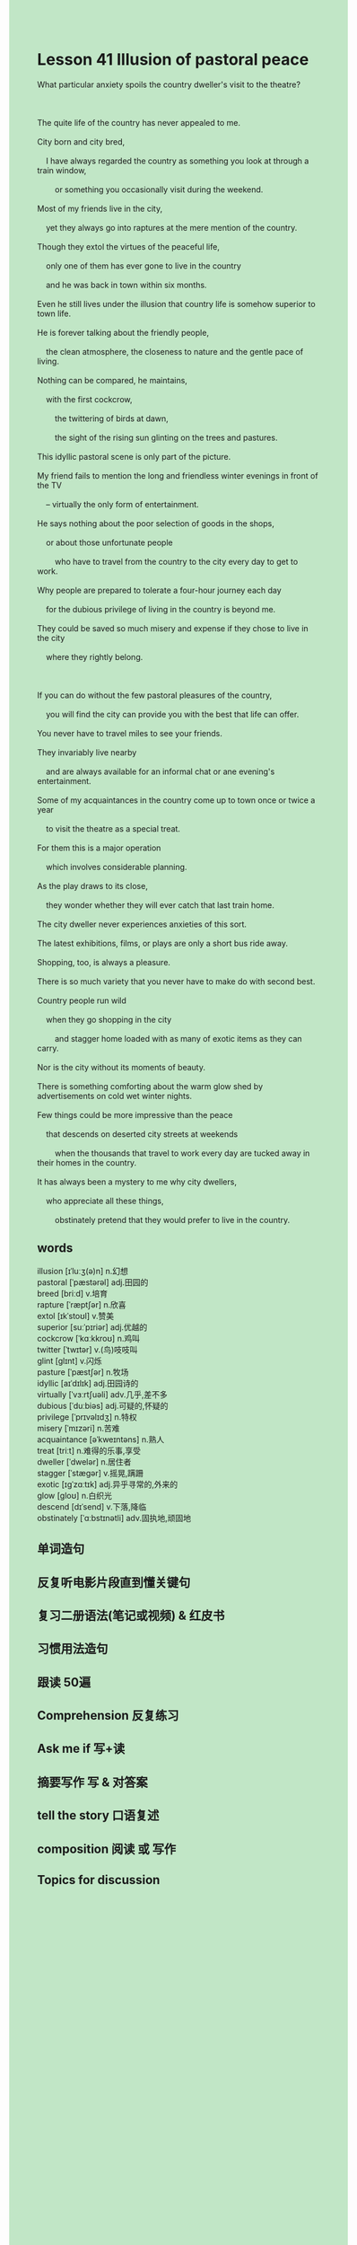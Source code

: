 #+OPTIONS: \n:t toc:nil num:nil html-postamble:nil
#+HTML_HEAD_EXTRA: <style>body {background: rgb(193, 230, 198) !important;}</style>
* Lesson 41 Illusion of pastoral peace
#+begin_verse
What particular anxiety spoils the country dweller's visit to the theatre?

The quite life of the country has never appealed to me.
City born and city bred,
	I have always regarded the country as something you look at through a train window,
		or something you occasionally visit during the weekend.
Most of my friends live in the city,
	yet they always go into raptures at the mere mention of the country.
Though they extol the virtues of the peaceful life,
	only one of them has ever gone to live in the country
	and he was back in town within six months.
Even he still lives under the illusion that country life is somehow superior to town life.
He is forever talking about the friendly people,
	the clean atmosphere, the closeness to nature and the gentle pace of living.
Nothing can be compared, he maintains,
	with the first cockcrow,
		the twittering of birds at dawn,
		the sight of the rising sun glinting on the trees and pastures.
This idyllic pastoral scene is only part of the picture.
My friend fails to mention the long and friendless winter evenings in front of the TV
	-- virtually the only form of entertainment.
He says nothing about the poor selection of goods in the shops,
	or about those unfortunate people
		who have to travel from the country to the city every day to get to work.
Why people are prepared to tolerate a four-hour journey each day
	for the dubious privilege of living in the country is beyond me.
They could be saved so much misery and expense if they chose to live in the city
	where they rightly belong.

If you can do without the few pastoral pleasures of the country,
	you will find the city can provide you with the best that life can offer.
You never have to travel miles to see your friends.
They invariably live nearby
	and are always available for an informal chat or ane evening's entertainment.
Some of my acquaintances in the country come up to town once or twice a year
	to visit the theatre as a special treat.
For them this is a major operation
	which involves considerable planning.
As the play draws to its close,
	they wonder whether they will ever catch that last train home.
The city dweller never experiences anxieties of this sort.
The latest exhibitions, films, or plays are only a short bus ride away.
Shopping, too, is always a pleasure.
There is so much variety that you never have to make do with second best.
Country people run wild
	when they go shopping in the city
		and stagger home loaded with as many of exotic items as they can carry.
Nor is the city without its moments of beauty.
There is something comforting about the warm glow shed by advertisements on cold wet winter nights.
Few things could be more impressive than the peace
	that descends on deserted city streets at weekends
		when the thousands that travel to work every day are tucked away in their homes in the country.
It has always been a mystery to me why city dwellers,
	who appreciate all these things,
		obstinately pretend that they would prefer to live in the country.
#+end_verse

** words
illusion [ɪˈluːʒ(ə)n] n.幻想
pastoral [ˈpæstərəl] adj.田园的
breed [briːd] v.培育
rapture [ˈræptʃər] n.欣喜
extol [ɪkˈstoʊl] v.赞美
superior [suːˈpɪriər] adj.优越的
cockcrow [ˈkɑːkkroʊ] n.鸡叫
twitter [ˈtwɪtər] v.(鸟)吱吱叫
glint [ɡlɪnt] v.闪烁
pasture [ˈpæstʃər] n.牧场
idyllic [aɪˈdɪlɪk] adj.田园诗的
virtually [ˈvɜːrtʃuəli] adv.几乎,差不多
dubious [ˈduːbiəs] adj.可疑的,怀疑的
privilege [ˈprɪvəlɪdʒ] n.特权
misery [ˈmɪzəri] n.苦难
acquaintance [əˈkweɪntəns] n.熟人
treat [triːt] n.难得的乐事,享受
dweller [ˈdwelər] n.居住者
stagger [ˈstæɡər] v.摇晃,蹒跚
exotic [ɪɡˈzɑːtɪk] adj.异乎寻常的,外来的
glow [ɡloʊ] n.白织光
descend [dɪˈsend] v.下落,降临
obstinately [ˈɑːbstɪnətli] adv.固执地,顽固地

** 单词造句
** 反复听电影片段直到懂关键句
** 复习二册语法(笔记或视频) & 红皮书
** 习惯用法造句
** 跟读 50遍
** Comprehension 反复练习
** Ask me if 写+读
** 摘要写作 写 & 对答案
** tell the story 口语复述
** composition 阅读 或 写作
** Topics for discussion
